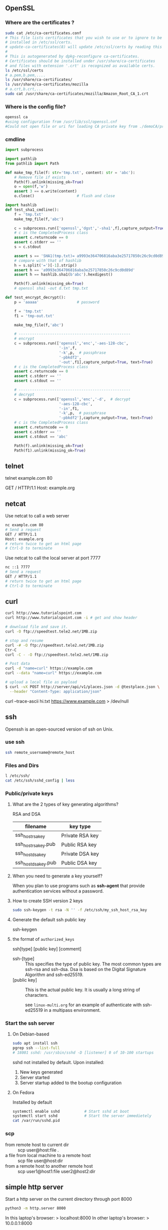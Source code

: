 ** OpenSSL
*** Where are the certificates ?
#+begin_src bash
  sudo cat /etc/ca-certificates.conf
  # This file lists certificates that you wish to use or to ignore to be
  # installed in /etc/ssl/certs.
  # update-ca-certificates(8) will update /etc/ssl/certs by reading this file.
  #
  # This is autogenerated by dpkg-reconfigure ca-certificates.
  # Certificates should be installed under /usr/share/ca-certificates
  # and files with extension '.crt' is recognized as available certs.
  ls /etc/ssl/certs
  # a.pem,b.pem,....
  ls /usr/share/ca-certificates/
  ls /usr/share/ca-certificates/mozilla
  # a.crt,b.crt,...
  sudo cat /usr/share/ca-certificates/mozilla/Amazon_Root_CA_1.crt
#+end_src
*** Where is the config file?
#+begin_src bash
  openssl ca
  #using configuration from /usr/lib/ssl/openssl.cnf
  #Could not open file or uri for loading CA private key from ./demoCA/private/cakey.pem

#+end_src
*** cmdline
#+begin_src python
import subprocess

import pathlib
from pathlib import Path

def make_tmp_file(f: str='tmp.txt', content: str = 'abc'):
    # Remove file if exists
    Path(f).unlink(missing_ok=True)
    o = open(f,'w')
    assert 3 == o.write(content)
    o.close()                   # flush and close

import hashlib
def test_sha1_cmdline():
    f = 'tmp.txt'
    make_tmp_file(f,'abc')

    c = subprocess.run(['openssl','dgst','-sha1',f],capture_output=True, text=True)
    # c is the CompletedProcess class
    assert c.returncode == 0
    assert c.stderr == ''
    s = c.stdout

    assert s == 'SHA1(tmp.txt)= a9993e364706816aba3e25717850c26c9cd0d89d\n'
    # compare with that of hashlib
    h = s.split('=')[-1].strip()
    assert h == 'a9993e364706816aba3e25717850c26c9cd0d89d'
    assert h == hashlib.sha1(b'abc').hexdigest()

    Path(f).unlink(missing_ok=True)
    # openssl sha1 -out d.txt tmp.txt

def test_encrypt_decrypt():
    p = 'aaaaa'                 # password

    f = 'tmp.txt'
    f1 = 'tmp-out.txt'

    make_tmp_file(f,'abc')

    # --------------------------------------------------
    # encrypt
    c = subprocess.run(['openssl','enc','-aes-128-cbc',
                        '-in',f,
                        '-k',p,  # passphrase
                        '-pbkdf2',
                        '-out',f1],capture_output=True, text=True)
    # c is the CompletedProcess class
    assert c.returncode == 0
    assert c.stderr == ''
    assert c.stdout == ''

    # --------------------------------------------------
    # decrypt
    c = subprocess.run(['openssl','enc','-d',  # decrypt
                        '-aes-128-cbc',
                        '-in',f1,
                        '-k',p,  # passphrase
                        '-pbkdf2'],capture_output=True, text=True)
    # c is the CompletedProcess class
    assert c.returncode == 0
    assert c.stderr == ''
    assert c.stdout == 'abc'

    Path(f).unlink(missing_ok=True)
    Path(f1).unlink(missing_ok=True)

    #+end_src
** telnet
    # Enter a shell to get stuff
 telnet example.com 80
 # Send a request
 GET / HTTP/1.1
 Host: example.org
 # return twice to get an html page
 # Ctrl-D to terminate 
** netcat

Use netcat to call a web server
#+begin_src bash
  nc example.com 80
  # Send a request
  GET / HTTP/1.1
  Host: example.org
  # return twice to get an html page
  # Ctrl-D to terminate
#+end_src

Use netcat to call the local server at port 7777
#+begin_src bash
  nc ::1 7777
  # Send a request
  GET / HTTP/1.1
  # return twice to get an html page
  # Ctrl-D to terminate
#+end_src

** curl
#+begin_src bash
  curl http://www.tutorialspoint.com
  curl http://www.tutorialspoint.com -i # get and show header

  # download file and save it.
  curl -O ftp://speedtest.tele2.net/1MB.zip

  # stop and resume
  curl -# -O ftp://speedtest.tele2.net/1MB.zip
  Ctr-C
  curl -C - -O ftp://speedtest.tele2.net/1MB.zip

  # Post data
  curl -d "name=curl" https://example.com
  curl --data "name=curl" https://example.com

  # upload a local file as payload
  $ curl -vX POST http://server/api/v1/places.json -d @testplace.json \
    --header "Content-Type: application/json"
#+end_src
 curl --trace-ascii hi.txt https://www.example.com > /dev/null

** ssh
 Openssh is an open-sourced version of ssh on Unix.
*** use ssh
#+begin_src bash
ssh remote_username@remote_host
#+end_src
*** Files and Dirs
 #+begin_src bash
 l /etc/ssh/
 cat /etc/ssh/sshd_config | less
 #+end_src
*** Public/private keys 
**** What are the 2 types of key generating algorithms?
      RSA and DSA
| filename             | key type        |
|----------------------+-----------------|
| ssh_host_rsa_key     | Private RSA key |
| ssh_host_rsa_key.pub | Public RSA key  |
| ssh_host_dsa_key     | Private DSA key |
| ssh_host_dsa_key.pub | Public DSA key  |
**** When you need to generate a key yourself?
When you plan to use programs such as *ssh-agent* that provide authentication
services without a password.
**** How to create SSH version 2 keys
#+begin_src bash
sudo ssh-keygen -t rsa -N '' -f /etc/ssh/my_ssh_host_rsa_key
#+end_src
**** Generate the default ssh public key
ssh-keygen
**** the format of ~authorized_keys~

ssh[type] [public key] [comment]

+ ssh-[type] :: This specifies the type of public key. The most common types are
  ssh-rsa and ssh-dsa. Dsa is based on the Digital
  Signature Algorithm and ssh-ed25519.
+ [public key] :: This is the actual public key. It is usually a long string of
  characters.

  see ~linux-multi.org~ for an example of
  authenticate with ssh-ed25519 in a multipass environment.
*** Start the ssh server
**** On Debian-based
#+begin_src bash
  sudo apt install ssh
  pgrep ssh --list-full
  # 18001 sshd: /usr/sbin/sshd -D [listener] 0 of 10-100 startups
#+end_src
sshd not installed by default.
Upon installed:
1. New keys generated
2. Server started
3. Server startup added to the bootup configuration
**** On Fedora
Installed by default
#+begin_src bash
  systemctl enable sshd           # Start sshd at boot
  systemctl start sshd            # Start the server immedietely
  cat /var/run/sshd.pid
#+end_src
*** scp
+ from remote host to current dir :: scp user@host:file .
+ a file from local machine to a remote host  :: scp file user@host:dir
+ from a remote host to another remote host :: scp user1@host1:file user2@host2:dir
** simple http server
Start a http server on the current directory
through port 8000
#+begin_src bash
  python3 -m http.server 8000
#+end_src

In this laptop's browser: > localhost:8000
In other laptop's browser: > 10.0.0.1:8000
** OpenVPN
*** hi [failed to connect to AWS internet gateway?]
Server
#+begin_src bash

  # End 1 (will be 10.200.0.1, waiting for ..02)
  sudo openvpn \
      --ifconfig 10.200.0.1 10.200.0.2 \
      --dev tun
  # use the following to daemonize(make background) it
      # --daemon --log /var/log/my-vpn1.log
  ip a show                       # show the tun0 device
  ss -tulp                        # show the listening openvpn port UDP1194
  # Note: Enable the UDP1194-port in AWS
  # Enable IP-forwarding
  # Enable simple routing
  sudo sysctl -w net.ipv4.ip_forward=1
  # Check
  sudo sysctl net.ipv4.ip_forward
  sudo sysctl -p

  # Make sure there's a route back to end2 on the end1 LAN
  LAN_IP_OF_END1="172.31.55.181"
  THIS_ROUTER="172.31.48.1"
  # make this a getway of 10.200.0.0/24
  sudo ip route add 10.200.0.0/24 via $THIS_ROUTER
  sudo ip route add 10.200.0.0/24 via $LAN_IP_OF_END1
  ip route                        # show



  # Clean-up Use the following to delete
  sudo pkill openvpn              # stop the vpn
  sudo ip route del 10.200.0.0/24 via $THIS_ROUTER


  remote_ip="ec2-34-232-66-175.compute-1.amazonaws.com"
  # End 2 (will be 10.200.0.2, waiting for ..01)
  sudo openvpn \
      --ifconfig 10.200.0.2 10.200.0.1 \
      --dev tun \
      --remote $remote_ip
      # --daemon --log /var/log/my-vpn2.log

  # At end 2, route these subnet to end 1
  x=$(host www.google.com)
  x=${x/www.google.com has address }      # address of google
  echo $x
  sudo ip route add 142.251.42.228 via 10.200.0.1 # google
#+end_
*** aws vpn end point
**** make certificate and key
***** Make certificate
To generate the server and client certificates and
keys and upload them to ACM (Amazon certificate
manager).
#+begin_src bash
  git clone https://github.com/OpenVPN/easy-rsa.git
  cd easy-rsa/easyrsa3
  # initialize a new PKI env
  ./easyrsa init-pki
  # build a new CA
  ./easyrsa build-ca nopass
  # generate the server certificate and key
  ./easyrsa build-server-full server nopass
  # Generate the client certificate and key. Make sure to save the client
  # certificate and the client private key because you will need them when you
  # configure the client.
  ./easyrsa build-client-full client1.domain.tld nopass

#+end_src
You can optionally repeat this step for each
client (end user) that requires a client
certificate and key.
***** copy to folders
Copy the server certificate and key and the client
certificate and key to a custom folder and then
navigate into the custom folder.
#+begin_src bash
  f="/home/me/secret/my-keys"
  mkdir $f
  cp pki/ca.crt $f
  cp pki/issued/server.crt $f
  cp pki/private/server.key $f
  cp pki/issued/client1.domain.tld.crt ~/custom_folder
  cp pki/private/client1.domain.tld.key $f
  cd $f
#+end_src
***** Upload to AWS ACM
You do not necessarily need to upload the client
certificate to ACM.

If the server and client certificates have been
issued by the same Certificate Authority (CA), you
can use the *server certificate ARN* for both
server and client when you create the Client *VPN
endpoint*.
**** Create client vpn end-point
Client IPv4 = 10.0.0.0/22
Authentication options = mutual authentication
Other VPN port = 1194
**** Associate a network
Target network association >> Associate target
network

VPC = my-only-vpc
subnet = us-east-1e

When you associate the first subnet with the
Client VPN endpoint, the following happens:


+ The state of the Client VPN endpoint changes to
available. Clients can now establish a VPN
connection, but they cannot access any resources
in the VPC until you add the authorization rules.

+ The local route of the VPC is automatically
  added to the Client VPN endpoint route table.

+ The VPC's default security group is
  automatically applied for the Client VPN
  endpoint.
**** Add an authorization rule for the VPC
Grant Authorization rules
destination network to enable access = <private
CIDR of VPC>
**** Provide access to internet
Route Table > Create Route
Route destination = 0.0.0.0/0
Subnetid = subnet-06...
Description = Access to internet
**** Verify security group
+ Make sure the outbound rule to allow all to
  0.0.0.0/0
+ That the security groups for the resources in
  your VPC have a rule that allows access from the
  security group that's applied to the Client VPN
  endpoint (in this case the default VPC security
  group). This enables your clients to access the
  resources in your VPC.
**** Download the client VPN endpoint config file
+ Download the [client_configuration] file
+ Put in the certificate
  #+begin_src bash
<cert>
Contents of client certificate (.crt) file
</cert>

<key>
Contents of private key (.key) file
</key>
  #+end_src
** Nginx
*** install
#+begin_src bash
  sudo apt install -y nginx
  nginx -v
  sudo systemctl start nginx
  sudo systemctl status nginx
#+end_src
*** [python tutorial]configure a site
Remove the ~default~ from ~sites-enabled~
In /etc/nginx/sites-available/my-site
#+begin_src bash
  # server_tokens               off;
  # access_log                  /var/log/nginx/mysite.access.log;
  # error_log                   /var/log/nginx/mysite.error.log;

  # This configuration will be changed to redirect to HTTPS later
  server {
    server_name               .mysite.codes; # your host's name + .
    listen                    80;
    location / {
      proxy_pass              http://localhost:8000;
      proxy_set_header        Host $host;
    }
  }
#+end_src
Test the config
#+begin_src bash
sudo service nginx configtest /etc/nginx/sites-available/my-site
#+end_src
Add symlink
#+begin_src bash
  cd /etc/nginx/sites-enabled
  # Note: replace 'supersecure' with your domain
  sudo ln -s ../sites-available/my-site .
  sudo systemctl restart nginx
#+end_src
*** watch log
#+begin_src bash
  less +F /var/log/nginx/access.log
  tail -f /var/log/nginx/access.log
  tail -50 -f /var/log/nginx/access.log
#+end_src
*** Cookbook
**** serve static
#+begin_src bash
  server {
   listen 80 default_server;
   server_name www.example.com;   # can be omited if 'default_server' is set
   location / {
   root /usr/share/nginx/html;
   # alias /usr/share/nginx/html;
   index index.html index.htm;
   }
  }
#+end_src
**** graceful reload
#+begin_src bash
  sudo nginx -s reload
#+end_src
**** HTTP load balancing
#+begin_src bash
  upstream backend {
   server 10.10.12.45:80 weight=1;
   server app.example.com:80 weight=2;
   server spare.example.com:80 backup;
  }
  server {
   location / {
   proxy_pass http://backend;
   }
  }
#+end_src
**** TCP (e.g. MySQL) load balancing
#+begin_src bash
stream {
 upstream mysql_read {
 server read1.example.com:3306 weight=5;
 server read2.example.com:3306;
 server 10.10.12.34:3306 backup;
 }
 server {
 listen 3306;
 proxy_pass mysql_read;
 }
}
#+end_src
**** Redirect HTTP to HTTPS
#+begin_src bash
server {
 listen 80 default_server;
 listen [::]:80 default_server;
 server_name _;
 return 301 https://$host$request_uri;
}
#+end_src
**** Redirecting to HTTPS Where SSL/TLS Is Terminated Before NGINX
#+begin_src bash
server {
 listen 80 default_server;
 listen [::]:80 default_server;
 server_name _;
 if ($http_x_forwarded_proto = 'http') {
 return 301 https://$host$request_uri;
 }
}
#+end_src
**** HTTP Strict Transport Security
#+begin_src bash
add_header Strict-Transport-Security max-age=31536000;
 #+end_src
*** start/stop/enable/disable
#+begin_src bash
  sudo systemctl start nginx.service
  sudo systemctl stop nginx.service
  sudo systemctl reload nginx.service
  sudo systemctl disable nginx.service
  sudo systemctl enable nginx.service

#+end_src
** Clash
*** add proxy
#+begin_src bash
  h="127.0.0.1"
  export http_proxy="http://${h}:7890"
  export https_proxy="http://${h}:7890"
  export no_proxy="localhost,127.0.0.1"

  git config --global http.proxy 'http://127.0.0.1:7890'
#+end_src
Or in ubuntu

Network > Proxy > 
# localhost,127.0.0.0/8, ::1.10.0.0.0/24
🦜 : Sometimes (often), programs doesn't recognise
CIDR/IP range. So you kinda have to expand all the
ip addresses and add them to the variable. 

To download PDF textbook from web, recommanded sites
are:

+ libgen.is
+ b-ok.cc
+ booksc.org
+ book4you.org
+ booksc.xyz
+ pdfdrive.com

#+begin_src bash
  # set x to this
  printf -v x '%s,' 10.0.0.{0..255}
  echo $x
#+end_src
*** config
#+begin_src yaml
#+end_src
*** rules
Add the following in rules
#+begin_src yaml
    - 'DOMAIN-SUFFIX,gitee.com,DIRECT' # added by cccccje for gitee
    - 'DOMAIN-SUFFIX,edu.cn,DIRECT' # added by cccccje for tuna mirror
#+end_src

So the list becomes something like
#+begin_src yaml
  rules:
      - 'DOMAIN,gozcjd.com,DIRECT'
      - 'DOMAIN-SUFFIX,services.googleapis.cn,众筹加速器'
      - 'DOMAIN-SUFFIX,xn--ngstr-lra8j.com,众筹加速器'
      - 'DOMAIN,safebrowsing.urlsec.qq.com,DIRECT'
      - 'DOMAIN,safebrowsing.googleapis.com,DIRECT'
      - 'DOMAIN,developer.apple.com,众筹加速器'
      - 'DOMAIN-SUFFIX,digicert.com,众筹加速器'
      - 'DOMAIN,ocsp.apple.com,众筹加速器'
      - 'DOMAIN,ocsp.comodoca.com,众筹加速器'
      - 'DOMAIN,ocsp.usertrust.com,众筹加速器'
      - 'DOMAIN,ocsp.sectigo.com,众筹加速器'
      - 'DOMAIN,ocsp.verisign.net,众筹加速器'
      - 'DOMAIN-SUFFIX,apple-dns.net,众筹加速器'
      - 'DOMAIN,testflight.apple.com,众筹加速器'
      - 'DOMAIN,sandbox.itunes.apple.com,众筹加速器'
      - 'DOMAIN,itunes.apple.com,众筹加速器'
      - 'DOMAIN-SUFFIX,apps.apple.com,众筹加速器'
      - 'DOMAIN-SUFFIX,blobstore.apple.com,众筹加速器'
      - 'DOMAIN,cvws.icloud-content.com,众筹加速器'
      - 'DOMAIN-SUFFIX,mzstatic.com,DIRECT'
      - 'DOMAIN-SUFFIX,itunes.apple.com,DIRECT'
      - 'DOMAIN-SUFFIX,icloud.com,DIRECT'
      - 'DOMAIN-SUFFIX,icloud-content.com,DIRECT'
      - 'DOMAIN-SUFFIX,me.com,DIRECT'
      - 'DOMAIN-SUFFIX,aaplimg.com,DIRECT'
      - 'DOMAIN-SUFFIX,cdn20.com,DIRECT'
      - 'DOMAIN-SUFFIX,cdn-apple.com,DIRECT'
      - 'DOMAIN-SUFFIX,akadns.net,DIRECT'
      - 'DOMAIN-SUFFIX,akamaiedge.net,DIRECT'
      - 'DOMAIN-SUFFIX,edgekey.net,DIRECT'
      - 'DOMAIN-SUFFIX,mwcloudcdn.com,DIRECT'
      - 'DOMAIN-SUFFIX,mwcname.com,DIRECT'
      - 'DOMAIN-SUFFIX,apple.com,DIRECT'
      - 'DOMAIN-SUFFIX,apple-cloudkit.com,DIRECT'
      - 'DOMAIN-SUFFIX,apple-mapkit.com,DIRECT'
      - 'DOMAIN-SUFFIX,126.com,DIRECT'
      - 'DOMAIN-SUFFIX,126.net,DIRECT'
      - 'DOMAIN-SUFFIX,127.net,DIRECT'
      - 'DOMAIN-SUFFIX,163.com,DIRECT'
      - 'DOMAIN-SUFFIX,360buyimg.com,DIRECT'
      - 'DOMAIN-SUFFIX,36kr.com,DIRECT'
      - 'DOMAIN-SUFFIX,acfun.tv,DIRECT'
      - 'DOMAIN-SUFFIX,air-matters.com,DIRECT'
      - 'DOMAIN-SUFFIX,aixifan.com,DIRECT'
      - 'DOMAIN-KEYWORD,alicdn,DIRECT'
      - 'DOMAIN-KEYWORD,alipay,DIRECT'
      - 'DOMAIN-KEYWORD,taobao,DIRECT'
      - 'DOMAIN-SUFFIX,amap.com,DIRECT'
      - 'DOMAIN-SUFFIX,autonavi.com,DIRECT'
      - 'DOMAIN-KEYWORD,baidu,DIRECT'
      - 'DOMAIN-SUFFIX,bdimg.com,DIRECT'
      - 'DOMAIN-SUFFIX,bdstatic.com,DIRECT'
      - 'DOMAIN-SUFFIX,bilibili.com,DIRECT'
      - 'DOMAIN-SUFFIX,bilivideo.com,DIRECT'
      - 'DOMAIN-SUFFIX,caiyunapp.com,DIRECT'
      - 'DOMAIN-SUFFIX,clouddn.com,DIRECT'
      - 'DOMAIN-SUFFIX,cnbeta.com,DIRECT'
      - 'DOMAIN-SUFFIX,cnbetacdn.com,DIRECT'
      - 'DOMAIN-SUFFIX,cootekservice.com,DIRECT'
      - 'DOMAIN-SUFFIX,csdn.net,DIRECT'
      - 'DOMAIN-SUFFIX,ctrip.com,DIRECT'
      - 'DOMAIN-SUFFIX,dgtle.com,DIRECT'
      - 'DOMAIN-SUFFIX,dianping.com,DIRECT'
      - 'DOMAIN-SUFFIX,douban.com,DIRECT'
      - 'DOMAIN-SUFFIX,doubanio.com,DIRECT'
      - 'DOMAIN-SUFFIX,duokan.com,DIRECT'
      - 'DOMAIN-SUFFIX,easou.com,DIRECT'
      - 'DOMAIN-SUFFIX,ele.me,DIRECT'
      - 'DOMAIN-SUFFIX,feng.com,DIRECT'
      - 'DOMAIN-SUFFIX,fir.im,DIRECT'
      - 'DOMAIN-SUFFIX,frdic.com,DIRECT'
      - 'DOMAIN-SUFFIX,g-cores.com,DIRECT'
      - 'DOMAIN-SUFFIX,godic.net,DIRECT'
      - 'DOMAIN-SUFFIX,gtimg.com,DIRECT'
      - 'DOMAIN,cdn.hockeyapp.net,DIRECT'
      - 'DOMAIN-SUFFIX,hongxiu.com,DIRECT'
      - 'DOMAIN-SUFFIX,hxcdn.net,DIRECT'
      - 'DOMAIN-SUFFIX,iciba.com,DIRECT'
      - 'DOMAIN-SUFFIX,ifeng.com,DIRECT'
      - 'DOMAIN-SUFFIX,ifengimg.com,DIRECT'
      - 'DOMAIN-SUFFIX,ipip.net,DIRECT'
      - 'DOMAIN-SUFFIX,iqiyi.com,DIRECT'
      - 'DOMAIN-SUFFIX,jd.com,DIRECT'
      - 'DOMAIN-SUFFIX,jianshu.com,DIRECT'
      - 'DOMAIN-SUFFIX,knewone.com,DIRECT'
      - 'DOMAIN-SUFFIX,le.com,DIRECT'
      - 'DOMAIN-SUFFIX,lecloud.com,DIRECT'
      - 'DOMAIN-SUFFIX,lemicp.com,DIRECT'
      - 'DOMAIN-SUFFIX,licdn.com,DIRECT'
      - 'DOMAIN-SUFFIX,luoo.net,DIRECT'
      - 'DOMAIN-SUFFIX,meituan.com,DIRECT'
      - 'DOMAIN-SUFFIX,meituan.net,DIRECT'
      - 'DOMAIN-SUFFIX,mi.com,DIRECT'
      - 'DOMAIN-SUFFIX,miaopai.com,DIRECT'
      - 'DOMAIN-SUFFIX,microsoft.com,DIRECT'
      - 'DOMAIN-SUFFIX,microsoftonline.com,DIRECT'
      - 'DOMAIN-SUFFIX,miui.com,DIRECT'
      - 'DOMAIN-SUFFIX,miwifi.com,DIRECT'
      - 'DOMAIN-SUFFIX,mob.com,DIRECT'
      - 'DOMAIN-SUFFIX,netease.com,DIRECT'
      - 'DOMAIN-SUFFIX,office.com,DIRECT'
      - 'DOMAIN-SUFFIX,office365.com,DIRECT'
      - 'DOMAIN-KEYWORD,officecdn,DIRECT'
      - 'DOMAIN-SUFFIX,oschina.net,DIRECT'
      - 'DOMAIN-SUFFIX,ppsimg.com,DIRECT'
      - 'DOMAIN-SUFFIX,pstatp.com,DIRECT'
      - 'DOMAIN-SUFFIX,qcloud.com,DIRECT'
      - 'DOMAIN-SUFFIX,qdaily.com,DIRECT'
      - 'DOMAIN-SUFFIX,qdmm.com,DIRECT'
      - 'DOMAIN-SUFFIX,qhimg.com,DIRECT'
      - 'DOMAIN-SUFFIX,qhres.com,DIRECT'
      - 'DOMAIN-SUFFIX,qidian.com,DIRECT'
      - 'DOMAIN-SUFFIX,qihucdn.com,DIRECT'
      - 'DOMAIN-SUFFIX,qiniu.com,DIRECT'
      - 'DOMAIN-SUFFIX,qiniucdn.com,DIRECT'
      - 'DOMAIN-SUFFIX,qiyipic.com,DIRECT'
      - 'DOMAIN-SUFFIX,qq.com,DIRECT'
      - 'DOMAIN-SUFFIX,qqurl.com,DIRECT'
      - 'DOMAIN-SUFFIX,rarbg.to,DIRECT'
      - 'DOMAIN-SUFFIX,ruguoapp.com,DIRECT'
      - 'DOMAIN-SUFFIX,segmentfault.com,DIRECT'
      - 'DOMAIN-SUFFIX,sinaapp.com,DIRECT'
      - 'DOMAIN-SUFFIX,smzdm.com,DIRECT'
      - 'DOMAIN-SUFFIX,snapdrop.net,DIRECT'
      - 'DOMAIN-SUFFIX,sogou.com,DIRECT'
      - 'DOMAIN-SUFFIX,sogoucdn.com,DIRECT'
      - 'DOMAIN-SUFFIX,sohu.com,DIRECT'
      - 'DOMAIN-SUFFIX,soku.com,DIRECT'
      - 'DOMAIN-SUFFIX,speedtest.net,DIRECT'
      - 'DOMAIN-SUFFIX,sspai.com,DIRECT'
      - 'DOMAIN-SUFFIX,suning.com,DIRECT'
      - 'DOMAIN-SUFFIX,taobao.com,DIRECT'
      - 'DOMAIN-SUFFIX,tencent.com,DIRECT'
      - 'DOMAIN-SUFFIX,tenpay.com,DIRECT'
      - 'DOMAIN-SUFFIX,tianyancha.com,DIRECT'
      - 'DOMAIN-SUFFIX,tmall.com,DIRECT'
      - 'DOMAIN-SUFFIX,tudou.com,DIRECT'
      - 'DOMAIN-SUFFIX,umetrip.com,DIRECT'
      - 'DOMAIN-SUFFIX,upaiyun.com,DIRECT'
      - 'DOMAIN-SUFFIX,upyun.com,DIRECT'
      - 'DOMAIN-SUFFIX,veryzhun.com,DIRECT'
      - 'DOMAIN-SUFFIX,weather.com,DIRECT'
      - 'DOMAIN-SUFFIX,weibo.com,DIRECT'
      - 'DOMAIN-SUFFIX,xiami.com,DIRECT'
      - 'DOMAIN-SUFFIX,xiami.net,DIRECT'
      - 'DOMAIN-SUFFIX,xiaomicp.com,DIRECT'
      - 'DOMAIN-SUFFIX,ximalaya.com,DIRECT'
      - 'DOMAIN-SUFFIX,xmcdn.com,DIRECT'
      - 'DOMAIN-SUFFIX,xunlei.com,DIRECT'
      - 'DOMAIN-SUFFIX,yhd.com,DIRECT'
      - 'DOMAIN-SUFFIX,yihaodianimg.com,DIRECT'
      - 'DOMAIN-SUFFIX,yinxiang.com,DIRECT'
      - 'DOMAIN-SUFFIX,ykimg.com,DIRECT'
      - 'DOMAIN-SUFFIX,youdao.com,DIRECT'
      - 'DOMAIN-SUFFIX,youku.com,DIRECT'
      - 'DOMAIN-SUFFIX,zealer.com,DIRECT'
      - 'DOMAIN-SUFFIX,zhihu.com,DIRECT'
      - 'DOMAIN-SUFFIX,zhimg.com,DIRECT'
      - 'DOMAIN-SUFFIX,zimuzu.tv,DIRECT'
      - 'DOMAIN-SUFFIX,zoho.com,DIRECT'
      - 'DOMAIN-SUFFIX,gitee.com,DIRECT' # added by cccccje for gitee
      - 'DOMAIN-SUFFIX,edu.cn,DIRECT' # added by cccccje for tuna mirror
      - 'DOMAIN-KEYWORD,amazon,众筹加速器'
      - 'DOMAIN-KEYWORD,google,众筹加速器'
      - 'DOMAIN-KEYWORD,gmail,众筹加速器'
      - 'DOMAIN-KEYWORD,youtube,众筹加速器'
      - 'DOMAIN-KEYWORD,facebook,众筹加速器'
      - 'DOMAIN-SUFFIX,fb.me,众筹加速器'
      - 'DOMAIN-SUFFIX,fbcdn.net,众筹加速器'
      - 'DOMAIN-KEYWORD,twitter,众筹加速器'
      - 'DOMAIN-KEYWORD,instagram,众筹加速器'
      - 'DOMAIN-KEYWORD,dropbox,众筹加速器'
      - 'DOMAIN-SUFFIX,twimg.com,众筹加速器'
      - 'DOMAIN-KEYWORD,blogspot,众筹加速器'
      - 'DOMAIN-SUFFIX,youtu.be,众筹加速器'
      - 'DOMAIN-KEYWORD,whatsapp,众筹加速器'
      - 'DOMAIN-KEYWORD,admarvel,REJECT'
      - 'DOMAIN-KEYWORD,admaster,REJECT'
      - 'DOMAIN-KEYWORD,adsage,REJECT'
      - 'DOMAIN-KEYWORD,adsmogo,REJECT'
      - 'DOMAIN-KEYWORD,adsrvmedia,REJECT'
      - 'DOMAIN-KEYWORD,adwords,REJECT'
      - 'DOMAIN-KEYWORD,adservice,REJECT'
      - 'DOMAIN-SUFFIX,appsflyer.com,REJECT'
      - 'DOMAIN-KEYWORD,domob,REJECT'
      - 'DOMAIN-SUFFIX,doubleclick.net,REJECT'
      - 'DOMAIN-KEYWORD,duomeng,REJECT'
      - 'DOMAIN-KEYWORD,dwtrack,REJECT'
      - 'DOMAIN-KEYWORD,guanggao,REJECT'
      - 'DOMAIN-KEYWORD,lianmeng,REJECT'
      - 'DOMAIN-SUFFIX,mmstat.com,REJECT'
      - 'DOMAIN-KEYWORD,mopub,REJECT'
      - 'DOMAIN-KEYWORD,omgmta,REJECT'
      - 'DOMAIN-KEYWORD,openx,REJECT'
      - 'DOMAIN-KEYWORD,partnerad,REJECT'
      - 'DOMAIN-KEYWORD,pingfore,REJECT'
      - 'DOMAIN-KEYWORD,supersonicads,REJECT'
      - 'DOMAIN-KEYWORD,uedas,REJECT'
      - 'DOMAIN-KEYWORD,umeng,REJECT'
      - 'DOMAIN-KEYWORD,usage,REJECT'
      - 'DOMAIN-SUFFIX,vungle.com,REJECT'
      - 'DOMAIN-KEYWORD,wlmonitor,REJECT'
      - 'DOMAIN-KEYWORD,zjtoolbar,REJECT'
      - 'DOMAIN-SUFFIX,9to5mac.com,众筹加速器'
      - 'DOMAIN-SUFFIX,abpchina.org,众筹加速器'
      - 'DOMAIN-SUFFIX,adblockplus.org,众筹加速器'
      - 'DOMAIN-SUFFIX,adobe.com,众筹加速器'
      - 'DOMAIN-SUFFIX,akamaized.net,众筹加速器'
      - 'DOMAIN-SUFFIX,alfredapp.com,众筹加速器'
      - 'DOMAIN-SUFFIX,amplitude.com,众筹加速器'
      - 'DOMAIN-SUFFIX,ampproject.org,众筹加速器'
      - 'DOMAIN-SUFFIX,android.com,众筹加速器'
      - 'DOMAIN-SUFFIX,angularjs.org,众筹加速器'
      - 'DOMAIN-SUFFIX,aolcdn.com,众筹加速器'
      - 'DOMAIN-SUFFIX,apkpure.com,众筹加速器'
      - 'DOMAIN-SUFFIX,appledaily.com,众筹加速器'
      - 'DOMAIN-SUFFIX,appshopper.com,众筹加速器'
      - 'DOMAIN-SUFFIX,appspot.com,众筹加速器'
      - 'DOMAIN-SUFFIX,arcgis.com,众筹加速器'
      - 'DOMAIN-SUFFIX,archive.org,众筹加速器'
      - 'DOMAIN-SUFFIX,armorgames.com,众筹加速器'
      - 'DOMAIN-SUFFIX,aspnetcdn.com,众筹加速器'
      - 'DOMAIN-SUFFIX,att.com,众筹加速器'
      - 'DOMAIN-SUFFIX,awsstatic.com,众筹加速器'
      - 'DOMAIN-SUFFIX,azureedge.net,众筹加速器'
      - 'DOMAIN-SUFFIX,azurewebsites.net,众筹加速器'
      - 'DOMAIN-SUFFIX,bing.com,众筹加速器'
      - 'DOMAIN-SUFFIX,bintray.com,众筹加速器'
      - 'DOMAIN-SUFFIX,bit.com,众筹加速器'
      - 'DOMAIN-SUFFIX,bit.ly,众筹加速器'
      - 'DOMAIN-SUFFIX,bitbucket.org,众筹加速器'
      - 'DOMAIN-SUFFIX,bjango.com,众筹加速器'
      - 'DOMAIN-SUFFIX,bkrtx.com,众筹加速器'
      - 'DOMAIN-SUFFIX,blog.com,众筹加速器'
      - 'DOMAIN-SUFFIX,blogcdn.com,众筹加速器'
      - 'DOMAIN-SUFFIX,blogger.com,众筹加速器'
      - 'DOMAIN-SUFFIX,blogsmithmedia.com,众筹加速器'
      - 'DOMAIN-SUFFIX,blogspot.com,众筹加速器'
      - 'DOMAIN-SUFFIX,blogspot.hk,众筹加速器'
      - 'DOMAIN-SUFFIX,bloomberg.com,众筹加速器'
      - 'DOMAIN-SUFFIX,box.com,众筹加速器'
      - 'DOMAIN-SUFFIX,box.net,众筹加速器'
      - 'DOMAIN-SUFFIX,cachefly.net,众筹加速器'
      - 'DOMAIN-SUFFIX,chromium.org,众筹加速器'
      - 'DOMAIN-SUFFIX,cl.ly,众筹加速器'
      - 'DOMAIN-SUFFIX,cloudflare.com,众筹加速器'
      - 'DOMAIN-SUFFIX,cloudfront.net,众筹加速器'
      - 'DOMAIN-SUFFIX,cloudmagic.com,众筹加速器'
      - 'DOMAIN-SUFFIX,cmail19.com,众筹加速器'
      - 'DOMAIN-SUFFIX,cnet.com,众筹加速器'
      - 'DOMAIN-SUFFIX,cocoapods.org,众筹加速器'
      - 'DOMAIN-SUFFIX,comodoca.com,众筹加速器'
      - 'DOMAIN-SUFFIX,crashlytics.com,众筹加速器'
      - 'DOMAIN-SUFFIX,culturedcode.com,众筹加速器'
      - 'DOMAIN-SUFFIX,d.pr,众筹加速器'
      - 'DOMAIN-SUFFIX,danilo.to,众筹加速器'
      - 'DOMAIN-SUFFIX,dayone.me,众筹加速器'
      - 'DOMAIN-SUFFIX,db.tt,众筹加速器'
      - 'DOMAIN-SUFFIX,deskconnect.com,众筹加速器'
      - 'DOMAIN-SUFFIX,disq.us,众筹加速器'
      - 'DOMAIN-SUFFIX,disqus.com,众筹加速器'
      - 'DOMAIN-SUFFIX,disquscdn.com,众筹加速器'
      - 'DOMAIN-SUFFIX,dnsimple.com,众筹加速器'
      - 'DOMAIN-SUFFIX,docker.com,众筹加速器'
      - 'DOMAIN-SUFFIX,dribbble.com,众筹加速器'
      - 'DOMAIN-SUFFIX,droplr.com,众筹加速器'
      - 'DOMAIN-SUFFIX,duckduckgo.com,众筹加速器'
      - 'DOMAIN-SUFFIX,dueapp.com,众筹加速器'
      - 'DOMAIN-SUFFIX,dytt8.net,众筹加速器'
      - 'DOMAIN-SUFFIX,edgecastcdn.net,众筹加速器'
      - 'DOMAIN-SUFFIX,edgekey.net,众筹加速器'
      - 'DOMAIN-SUFFIX,edgesuite.net,众筹加速器'
      - 'DOMAIN-SUFFIX,engadget.com,众筹加速器'
      - 'DOMAIN-SUFFIX,entrust.net,众筹加速器'
      - 'DOMAIN-SUFFIX,eurekavpt.com,众筹加速器'
      - 'DOMAIN-SUFFIX,evernote.com,众筹加速器'
      - 'DOMAIN-SUFFIX,fabric.io,众筹加速器'
      - 'DOMAIN-SUFFIX,fast.com,众筹加速器'
      - 'DOMAIN-SUFFIX,fastly.net,众筹加速器'
      - 'DOMAIN-SUFFIX,fc2.com,众筹加速器'
      - 'DOMAIN-SUFFIX,feedburner.com,众筹加速器'
      - 'DOMAIN-SUFFIX,feedly.com,众筹加速器'
      - 'DOMAIN-SUFFIX,feedsportal.com,众筹加速器'
      - 'DOMAIN-SUFFIX,fiftythree.com,众筹加速器'
      - 'DOMAIN-SUFFIX,firebaseio.com,众筹加速器'
      - 'DOMAIN-SUFFIX,flexibits.com,众筹加速器'
      - 'DOMAIN-SUFFIX,flickr.com,众筹加速器'
      - 'DOMAIN-SUFFIX,flipboard.com,众筹加速器'
      - 'DOMAIN-SUFFIX,g.co,众筹加速器'
      - 'DOMAIN-SUFFIX,gabia.net,众筹加速器'
      - 'DOMAIN-SUFFIX,geni.us,众筹加速器'
      - 'DOMAIN-SUFFIX,gfx.ms,众筹加速器'
      - 'DOMAIN-SUFFIX,ggpht.com,众筹加速器'
      - 'DOMAIN-SUFFIX,ghostnoteapp.com,众筹加速器'
      - 'DOMAIN-SUFFIX,git.io,众筹加速器'
      - 'DOMAIN-KEYWORD,github,众筹加速器'
      - 'DOMAIN-SUFFIX,globalsign.com,众筹加速器'
      - 'DOMAIN-SUFFIX,gmodules.com,众筹加速器'
      - 'DOMAIN-SUFFIX,godaddy.com,众筹加速器'
      - 'DOMAIN-SUFFIX,golang.org,众筹加速器'
      - 'DOMAIN-SUFFIX,gongm.in,众筹加速器'
      - 'DOMAIN-SUFFIX,goo.gl,众筹加速器'
      - 'DOMAIN-SUFFIX,goodreaders.com,众筹加速器'
      - 'DOMAIN-SUFFIX,goodreads.com,众筹加速器'
      - 'DOMAIN-SUFFIX,gravatar.com,众筹加速器'
      - 'DOMAIN-SUFFIX,gstatic.com,众筹加速器'
      - 'DOMAIN-SUFFIX,gvt0.com,众筹加速器'
      - 'DOMAIN-SUFFIX,hockeyapp.net,众筹加速器'
      - 'DOMAIN-SUFFIX,hotmail.com,众筹加速器'
      - 'DOMAIN-SUFFIX,icons8.com,众筹加速器'
      - 'DOMAIN-SUFFIX,ifixit.com,众筹加速器'
      - 'DOMAIN-SUFFIX,ift.tt,众筹加速器'
      - 'DOMAIN-SUFFIX,ifttt.com,众筹加速器'
      - 'DOMAIN-SUFFIX,iherb.com,众筹加速器'
      - 'DOMAIN-SUFFIX,imageshack.us,众筹加速器'
      - 'DOMAIN-SUFFIX,img.ly,众筹加速器'
      - 'DOMAIN-SUFFIX,imgur.com,众筹加速器'
      - 'DOMAIN-SUFFIX,imore.com,众筹加速器'
      - 'DOMAIN-SUFFIX,instapaper.com,众筹加速器'
      - 'DOMAIN-SUFFIX,ipn.li,众筹加速器'
      - 'DOMAIN-SUFFIX,is.gd,众筹加速器'
      - 'DOMAIN-SUFFIX,issuu.com,众筹加速器'
      - 'DOMAIN-SUFFIX,itgonglun.com,众筹加速器'
      - 'DOMAIN-SUFFIX,itun.es,众筹加速器'
      - 'DOMAIN-SUFFIX,ixquick.com,众筹加速器'
      - 'DOMAIN-SUFFIX,j.mp,众筹加速器'
      - 'DOMAIN-SUFFIX,js.revsci.net,众筹加速器'
      - 'DOMAIN-SUFFIX,jshint.com,众筹加速器'
      - 'DOMAIN-SUFFIX,jtvnw.net,众筹加速器'
      - 'DOMAIN-SUFFIX,justgetflux.com,众筹加速器'
      - 'DOMAIN-SUFFIX,kat.cr,众筹加速器'
      - 'DOMAIN-SUFFIX,klip.me,众筹加速器'
      - 'DOMAIN-SUFFIX,libsyn.com,众筹加速器'
      - 'DOMAIN-SUFFIX,linkedin.com,众筹加速器'
      - 'DOMAIN-SUFFIX,line-apps.com,众筹加速器'
      - 'DOMAIN-SUFFIX,linode.com,众筹加速器'
      - 'DOMAIN-SUFFIX,lithium.com,众筹加速器'
      - 'DOMAIN-SUFFIX,littlehj.com,众筹加速器'
      - 'DOMAIN-SUFFIX,live.com,众筹加速器'
      - 'DOMAIN-SUFFIX,live.net,众筹加速器'
      - 'DOMAIN-SUFFIX,livefilestore.com,众筹加速器'
      - 'DOMAIN-SUFFIX,llnwd.net,众筹加速器'
      - 'DOMAIN-SUFFIX,macid.co,众筹加速器'
      - 'DOMAIN-SUFFIX,macromedia.com,众筹加速器'
      - 'DOMAIN-SUFFIX,macrumors.com,众筹加速器'
      - 'DOMAIN-SUFFIX,mashable.com,众筹加速器'
      - 'DOMAIN-SUFFIX,mathjax.org,众筹加速器'
      - 'DOMAIN-SUFFIX,medium.com,众筹加速器'
      - 'DOMAIN-SUFFIX,mega.co.nz,众筹加速器'
      - 'DOMAIN-SUFFIX,mega.nz,众筹加速器'
      - 'DOMAIN-SUFFIX,megaupload.com,众筹加速器'
      - 'DOMAIN-SUFFIX,microsofttranslator.com,众筹加速器'
      - 'DOMAIN-SUFFIX,mindnode.com,众筹加速器'
      - 'DOMAIN-SUFFIX,mobile01.com,众筹加速器'
      - 'DOMAIN-SUFFIX,modmyi.com,众筹加速器'
      - 'DOMAIN-SUFFIX,msedge.net,众筹加速器'
      - 'DOMAIN-SUFFIX,myfontastic.com,众筹加速器'
      - 'DOMAIN-SUFFIX,name.com,众筹加速器'
      - 'DOMAIN-SUFFIX,nextmedia.com,众筹加速器'
      - 'DOMAIN-SUFFIX,nsstatic.net,众筹加速器'
      - 'DOMAIN-SUFFIX,nssurge.com,众筹加速器'
      - 'DOMAIN-SUFFIX,nyt.com,众筹加速器'
      - 'DOMAIN-SUFFIX,nytimes.com,众筹加速器'
      - 'DOMAIN-SUFFIX,omnigroup.com,众筹加速器'
      - 'DOMAIN-SUFFIX,onedrive.com,众筹加速器'
      - 'DOMAIN-SUFFIX,onenote.com,众筹加速器'
      - 'DOMAIN-SUFFIX,ooyala.com,众筹加速器'
      - 'DOMAIN-SUFFIX,openvpn.net,众筹加速器'
      - 'DOMAIN-SUFFIX,openwrt.org,众筹加速器'
      - 'DOMAIN-SUFFIX,orkut.com,众筹加速器'
      - 'DOMAIN-SUFFIX,osxdaily.com,众筹加速器'
      - 'DOMAIN-SUFFIX,outlook.com,众筹加速器'
      - 'DOMAIN-SUFFIX,ow.ly,众筹加速器'
      - 'DOMAIN-SUFFIX,paddleapi.com,众筹加速器'
      - 'DOMAIN-SUFFIX,parallels.com,众筹加速器'
      - 'DOMAIN-SUFFIX,parse.com,众筹加速器'
      - 'DOMAIN-SUFFIX,pdfexpert.com,众筹加速器'
      - 'DOMAIN-SUFFIX,periscope.tv,众筹加速器'
      - 'DOMAIN-SUFFIX,pinboard.in,众筹加速器'
      - 'DOMAIN-SUFFIX,pinterest.com,众筹加速器'
      - 'DOMAIN-SUFFIX,pixelmator.com,众筹加速器'
      - 'DOMAIN-SUFFIX,pixiv.net,众筹加速器'
      - 'DOMAIN-SUFFIX,playpcesor.com,众筹加速器'
      - 'DOMAIN-SUFFIX,playstation.com,众筹加速器'
      - 'DOMAIN-SUFFIX,playstation.com.hk,众筹加速器'
      - 'DOMAIN-SUFFIX,playstation.net,众筹加速器'
      - 'DOMAIN-SUFFIX,playstationnetwork.com,众筹加速器'
      - 'DOMAIN-SUFFIX,pushwoosh.com,众筹加速器'
      - 'DOMAIN-SUFFIX,rime.im,众筹加速器'
      - 'DOMAIN-SUFFIX,servebom.com,众筹加速器'
      - 'DOMAIN-SUFFIX,sfx.ms,众筹加速器'
      - 'DOMAIN-SUFFIX,shadowsocks.org,众筹加速器'
      - 'DOMAIN-SUFFIX,sharethis.com,众筹加速器'
      - 'DOMAIN-SUFFIX,shazam.com,众筹加速器'
      - 'DOMAIN-SUFFIX,skype.com,众筹加速器'
      - 'DOMAIN-SUFFIX,smartdns众筹加速器.com,众筹加速器'
      - 'DOMAIN-SUFFIX,smartmailcloud.com,众筹加速器'
      - 'DOMAIN-SUFFIX,sndcdn.com,众筹加速器'
      - 'DOMAIN-SUFFIX,sony.com,众筹加速器'
      - 'DOMAIN-SUFFIX,soundcloud.com,众筹加速器'
      - 'DOMAIN-SUFFIX,sourceforge.net,众筹加速器'
      - 'DOMAIN-SUFFIX,spotify.com,众筹加速器'
      - 'DOMAIN-SUFFIX,squarespace.com,众筹加速器'
      - 'DOMAIN-SUFFIX,sstatic.net,众筹加速器'
      - 'DOMAIN-SUFFIX,st.luluku.pw,众筹加速器'
      - 'DOMAIN-SUFFIX,stackoverflow.com,众筹加速器'
      - 'DOMAIN-SUFFIX,startpage.com,众筹加速器'
      - 'DOMAIN-SUFFIX,staticflickr.com,众筹加速器'
      - 'DOMAIN-SUFFIX,steamcommunity.com,众筹加速器'
      - 'DOMAIN-SUFFIX,symauth.com,众筹加速器'
      - 'DOMAIN-SUFFIX,symcb.com,众筹加速器'
      - 'DOMAIN-SUFFIX,symcd.com,众筹加速器'
      - 'DOMAIN-SUFFIX,tapbots.com,众筹加速器'
      - 'DOMAIN-SUFFIX,tapbots.net,众筹加速器'
      - 'DOMAIN-SUFFIX,tdesktop.com,众筹加速器'
      - 'DOMAIN-SUFFIX,techcrunch.com,众筹加速器'
      - 'DOMAIN-SUFFIX,techsmith.com,众筹加速器'
      - 'DOMAIN-SUFFIX,thepiratebay.org,众筹加速器'
      - 'DOMAIN-SUFFIX,theverge.com,众筹加速器'
      - 'DOMAIN-SUFFIX,time.com,众筹加速器'
      - 'DOMAIN-SUFFIX,timeinc.net,众筹加速器'
      - 'DOMAIN-SUFFIX,tiny.cc,众筹加速器'
      - 'DOMAIN-SUFFIX,tinypic.com,众筹加速器'
      - 'DOMAIN-SUFFIX,tmblr.co,众筹加速器'
      - 'DOMAIN-SUFFIX,todoist.com,众筹加速器'
      - 'DOMAIN-SUFFIX,trello.com,众筹加速器'
      - 'DOMAIN-SUFFIX,trustasiassl.com,众筹加速器'
      - 'DOMAIN-SUFFIX,tumblr.co,众筹加速器'
      - 'DOMAIN-SUFFIX,tumblr.com,众筹加速器'
      - 'DOMAIN-SUFFIX,tweetdeck.com,众筹加速器'
      - 'DOMAIN-SUFFIX,tweetmarker.net,众筹加速器'
      - 'DOMAIN-SUFFIX,twitch.tv,众筹加速器'
      - 'DOMAIN-SUFFIX,txmblr.com,众筹加速器'
      - 'DOMAIN-SUFFIX,typekit.net,众筹加速器'
      - 'DOMAIN-SUFFIX,ubertags.com,众筹加速器'
      - 'DOMAIN-SUFFIX,ublock.org,众筹加速器'
      - 'DOMAIN-SUFFIX,ubnt.com,众筹加速器'
      - 'DOMAIN-SUFFIX,ulyssesapp.com,众筹加速器'
      - 'DOMAIN-SUFFIX,urchin.com,众筹加速器'
      - 'DOMAIN-SUFFIX,usertrust.com,众筹加速器'
      - 'DOMAIN-SUFFIX,v.gd,众筹加速器'
      - 'DOMAIN-SUFFIX,v2ex.com,众筹加速器'
      - 'DOMAIN-SUFFIX,vimeo.com,众筹加速器'
      - 'DOMAIN-SUFFIX,vimeocdn.com,众筹加速器'
      - 'DOMAIN-SUFFIX,vine.co,众筹加速器'
      - 'DOMAIN-SUFFIX,vivaldi.com,众筹加速器'
      - 'DOMAIN-SUFFIX,vox-cdn.com,众筹加速器'
      - 'DOMAIN-SUFFIX,vsco.co,众筹加速器'
      - 'DOMAIN-SUFFIX,vultr.com,众筹加速器'
      - 'DOMAIN-SUFFIX,w.org,众筹加速器'
      - 'DOMAIN-SUFFIX,w3schools.com,众筹加速器'
      - 'DOMAIN-SUFFIX,webtype.com,众筹加速器'
      - 'DOMAIN-SUFFIX,wikiwand.com,众筹加速器'
      - 'DOMAIN-SUFFIX,wikileaks.org,众筹加速器'
      - 'DOMAIN-SUFFIX,wikimedia.org,众筹加速器'
      - 'DOMAIN-SUFFIX,wikipedia.com,众筹加速器'
      - 'DOMAIN-SUFFIX,wikipedia.org,众筹加速器'
      - 'DOMAIN-SUFFIX,windows.com,众筹加速器'
      - 'DOMAIN-SUFFIX,windows.net,众筹加速器'
      - 'DOMAIN-SUFFIX,wire.com,众筹加速器'
      - 'DOMAIN-SUFFIX,wordpress.com,众筹加速器'
      - 'DOMAIN-SUFFIX,workflowy.com,众筹加速器'
      - 'DOMAIN-SUFFIX,wp.com,众筹加速器'
      - 'DOMAIN-SUFFIX,wsj.com,众筹加速器'
      - 'DOMAIN-SUFFIX,wsj.net,众筹加速器'
      - 'DOMAIN-SUFFIX,xda-developers.com,众筹加速器'
      - 'DOMAIN-SUFFIX,xeeno.com,众筹加速器'
      - 'DOMAIN-SUFFIX,xiti.com,众筹加速器'
      - 'DOMAIN-SUFFIX,yahoo.com,众筹加速器'
      - 'DOMAIN-SUFFIX,yimg.com,众筹加速器'
      - 'DOMAIN-SUFFIX,ying.com,众筹加速器'
      - 'DOMAIN-SUFFIX,yoyo.org,众筹加速器'
      - 'DOMAIN-SUFFIX,ytimg.com,众筹加速器'
      - 'DOMAIN-SUFFIX,telegra.ph,众筹加速器'
      - 'DOMAIN-SUFFIX,telegram.org,众筹加速器'
      - 'IP-CIDR,91.108.4.0/22,众筹加速器,no-resolve'
      - 'IP-CIDR,91.108.8.0/21,众筹加速器,no-resolve'
      - 'IP-CIDR,91.108.16.0/22,众筹加速器,no-resolve'
      - 'IP-CIDR,91.108.56.0/22,众筹加速器,no-resolve'
      - 'IP-CIDR,149.154.160.0/20,众筹加速器,no-resolve'
      - 'IP-CIDR6,2001:67c:4e8::/48,众筹加速器,no-resolve'
      - 'IP-CIDR6,2001:b28:f23d::/48,众筹加速器,no-resolve'
      - 'IP-CIDR6,2001:b28:f23f::/48,众筹加速器,no-resolve'
      - 'IP-CIDR,120.232.181.162/32,众筹加速器,no-resolve'
      - 'IP-CIDR,120.241.147.226/32,众筹加速器,no-resolve'
      - 'IP-CIDR,120.253.253.226/32,众筹加速器,no-resolve'
      - 'IP-CIDR,120.253.255.162/32,众筹加速器,no-resolve'
      - 'IP-CIDR,120.253.255.34/32,众筹加速器,no-resolve'
      - 'IP-CIDR,120.253.255.98/32,众筹加速器,no-resolve'
      - 'IP-CIDR,180.163.150.162/32,众筹加速器,no-resolve'
      - 'IP-CIDR,180.163.150.34/32,众筹加速器,no-resolve'
      - 'IP-CIDR,180.163.151.162/32,众筹加速器,no-resolve'
      - 'IP-CIDR,180.163.151.34/32,众筹加速器,no-resolve'
      - 'IP-CIDR,203.208.39.0/24,众筹加速器,no-resolve'
      - 'IP-CIDR,203.208.40.0/24,众筹加速器,no-resolve'
      - 'IP-CIDR,203.208.41.0/24,众筹加速器,no-resolve'
      - 'IP-CIDR,203.208.43.0/24,众筹加速器,no-resolve'
      - 'IP-CIDR,203.208.50.0/24,众筹加速器,no-resolve'
      - 'IP-CIDR,220.181.174.162/32,众筹加速器,no-resolve'
      - 'IP-CIDR,220.181.174.226/32,众筹加速器,no-resolve'
      - 'IP-CIDR,220.181.174.34/32,众筹加速器,no-resolve'
      - 'DOMAIN,injections.adguard.org,DIRECT'
      - 'DOMAIN,local.adguard.org,DIRECT'
      - 'DOMAIN-SUFFIX,local,DIRECT'
      - 'IP-CIDR,127.0.0.0/8,DIRECT'
      - 'IP-CIDR,172.16.0.0/12,DIRECT'
      - 'IP-CIDR,192.168.0.0/16,DIRECT'
      - 'IP-CIDR,10.0.0.0/8,DIRECT'
      - 'IP-CIDR,17.0.0.0/8,DIRECT'
      - 'IP-CIDR,100.64.0.0/10,DIRECT'
      - 'IP-CIDR,224.0.0.0/4,DIRECT'
      - 'IP-CIDR6,fe80::/10,DIRECT'
      - 'DOMAIN-SUFFIX,cn,DIRECT'
      - 'DOMAIN-KEYWORD,-cn,DIRECT'
      - 'GEOIP,CN,DIRECT'
      - 'MATCH,众筹加速器'

#+end_src
*** ? 没有走rule?
# 好像貌似大概是因为要设施 Settings > Profiles >
# Select After Updated

得在Proxies 那里，选择最上面的4个里面的[Rule]
🦜 : 注意哦，那个[Rule]那些按钮并不是分类的，请不
要搞混了。那个按钮是真的会设置mode的。



** file sharing
#+begin_src bash
  sudo apt install samba
  sudo vi  /etc/samba/smb.conf

  sudo apt install smbclient
  # 在Windows上开启共享后：
  smbclient '\\XTZJ-20221017GU\Users\'
  # smb:> help

  # Nope the following dosen't work
  # mkdir ~/myWin
  # sudo apt install cifs-utils
  # sudo mount -t cifs '\\XTZJ-20221017GU\Users\' ~/myWin -o user=me,pass=123

#+end_src
* End
# Local Variables:
# org-what-lang-is-for: "bash"
# fill-column: 50
# End:
